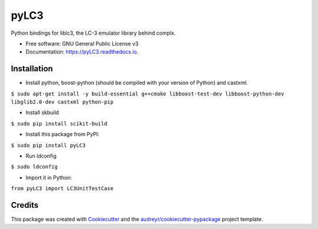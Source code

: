 =====
pyLC3
=====


.. image:: https://img.shields.io/pypi/v/pyLC3.svg
        :target: https://pypi.python.org/pypi/pyLC3

.. image:: https://img.shields.io/travis/zucchini/pyLC3.svg
        :target: https://travis-ci.org/zucchini/pyLC3

.. image:: https://readthedocs.org/projects/pyLC3/badge/?version=latest
        :target: https://pyLC3.readthedocs.io/en/latest/?badge=latest
        :alt: Documentation Status




Python bindings for liblc3, the LC-3 emulator library behind complx.


* Free software: GNU General Public License v3
* Documentation: https://pyLC3.readthedocs.io.


Installation
--------

* Install python, boost-python (should be compiled with your version of Python) and castxml.
``$ sudo apt-get install -y build-essential g++cmake libboost-test-dev libboost-python-dev libglib2.0-dev castxml python-pip``

* Install skbuild
``$ sudo pip install scikit-build``

* Install this package from PyPI:
``$ sudo pip install pyLC3``

* Run ldconfig
``$ sudo ldconfig``

* Import it in Python:
``from pyLC3 import LC3UnitTestCase``

Credits
-------

This package was created with Cookiecutter_ and the `audreyr/cookiecutter-pypackage`_ project template.

.. _Cookiecutter: https://github.com/audreyr/cookiecutter
.. _`audreyr/cookiecutter-pypackage`: https://github.com/audreyr/cookiecutter-pypackage
